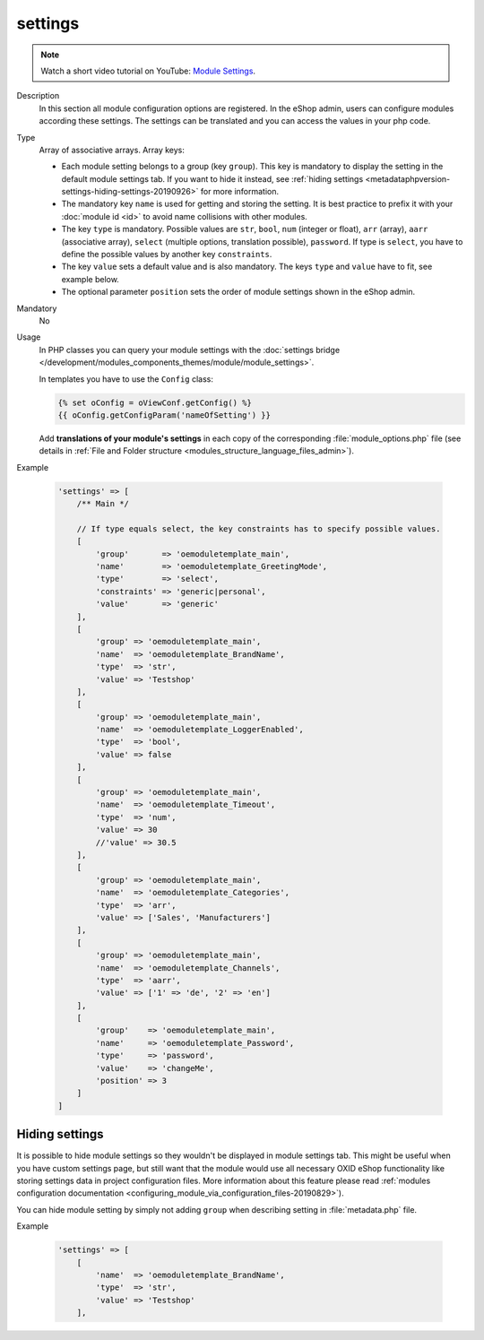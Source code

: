 .. _metadataphpversion-settings-20190911:

settings
========

.. note::
    Watch a short video tutorial on YouTube: `Module Settings <https://www.youtube.com/watch?v=2gLrhrEZ83M>`_.

Description
    In this section all module configuration options are registered. In the eShop admin, users can configure
    modules according these settings.
    The settings can be translated and you can access the values in your php code.

Type
    Array of associative arrays. Array keys:

    * Each module setting belongs to a group (key ``group``). This key is mandatory to display the setting in the default module settings tab. If you want to hide it instead, see :ref:`hiding settings <metadataphpversion-settings-hiding-settings-20190926>` for more information.
    * The mandatory key ``name`` is used for getting and storing the setting.
      It is best practice to prefix it with your :doc:`module id <id>` to avoid name
      collisions with other modules.
    * The key ``type`` is mandatory. Possible values are ``str``, ``bool``, ``num`` (integer or float), ``arr`` (array),
      ``aarr`` (associative array), ``select`` (multiple options, translation possible), ``password``.
      If type is ``select``, you have to define the possible values by another key ``constraints``.
    * The key ``value`` sets a default value and is also mandatory. The keys ``type`` and ``value`` have to fit, see
      example below.
    * The optional parameter ``position`` sets the order of module settings shown in the eShop admin.

Mandatory
    No

Usage
    In PHP classes you can query your module settings with the :doc:`settings bridge </development/modules_components_themes/module/module_settings>`.

    In templates you have to use the ``Config`` class:
    
    .. code:: twig

        {% set oConfig = oViewConf.getConfig() %}
        {{ oConfig.getConfigParam('nameOfSetting') }}

    Add **translations of your module's settings** in each copy of the corresponding :file:`module_options.php` file
    (see details in :ref:`File and Folder structure <modules_structure_language_files_admin>`).

Example

    .. code:: php

        'settings' => [
            /** Main */

            // If type equals select, the key constraints has to specify possible values.
            [
                'group'       => 'oemoduletemplate_main',
                'name'        => 'oemoduletemplate_GreetingMode',
                'type'        => 'select',
                'constraints' => 'generic|personal',
                'value'       => 'generic'
            ],
            [
                'group' => 'oemoduletemplate_main',
                'name'  => 'oemoduletemplate_BrandName',
                'type'  => 'str',
                'value' => 'Testshop'
            ],
            [
                'group' => 'oemoduletemplate_main',
                'name'  => 'oemoduletemplate_LoggerEnabled',
                'type'  => 'bool',
                'value' => false
            ],
            [
                'group' => 'oemoduletemplate_main',
                'name'  => 'oemoduletemplate_Timeout',
                'type'  => 'num',
                'value' => 30
                //'value' => 30.5
            ],
            [
                'group' => 'oemoduletemplate_main',
                'name'  => 'oemoduletemplate_Categories',
                'type'  => 'arr',
                'value' => ['Sales', 'Manufacturers']
            ],
            [
                'group' => 'oemoduletemplate_main',
                'name'  => 'oemoduletemplate_Channels',
                'type'  => 'aarr',
                'value' => ['1' => 'de', '2' => 'en']
            ],
            [
                'group'    => 'oemoduletemplate_main',
                'name'     => 'oemoduletemplate_Password',
                'type'     => 'password',
                'value'    => 'changeMe',
                'position' => 3
            ]
        ]

.. _metadataphpversion-settings-hiding-settings-20190926:

Hiding settings
---------------

It is possible to hide module settings so they wouldn't be displayed in module settings tab.
This might be useful when you have custom settings page, but still want that the module would 
use all necessary OXID eShop functionality like storing settings data in
project configuration files. More information about this feature please read
:ref:`modules configuration documentation <configuring_module_via_configuration_files-20190829>`).

You can hide module setting by simply not adding ``group`` when describing setting in :file:`metadata.php` file.

Example

    .. code:: php

        'settings' => [
            [
                'name'  => 'oemoduletemplate_BrandName',
                'type'  => 'str',
                'value' => 'Testshop'
            ],
